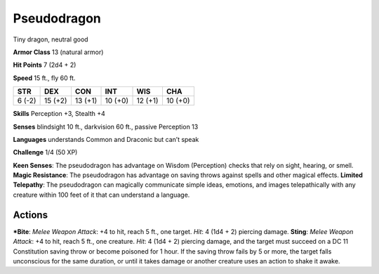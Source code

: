 Pseudodragon  
-------------------------------------------------------------


Tiny dragon, neutral good

**Armor Class** 13 (natural armor)

**Hit Points** 7 (2d4 + 2)

**Speed** 15 ft., fly 60 ft.

+----------+-----------+-----------+-----------+-----------+-----------+
| STR      | DEX       | CON       | INT       | WIS       | CHA       |
+==========+===========+===========+===========+===========+===========+
| 6 (-2)   | 15 (+2)   | 13 (+1)   | 10 (+0)   | 12 (+1)   | 10 (+0)   |
+----------+-----------+-----------+-----------+-----------+-----------+

**Skills** Perception +3, Stealth +4

**Senses** blindsight 10 ft., darkvision 60 ft., passive Perception 13

**Languages** understands Common and Draconic but can’t speak

**Challenge** 1/4 (50 XP)

**Keen Senses**: The pseudodragon has advantage on Wisdom (Perception)
checks that rely on sight, hearing, or smell. **Magic Resistance**: The
pseudodragon has advantage on saving throws against spells and other
magical effects. **Limited Telepathy**: The pseudodragon can magically
communicate simple ideas, emotions, and images telepathically with any
creature within 100 feet of it that can understand a language.

Actions
~~~~~~~~~~~~~~~~~~~~~~~~~~~~~~

***Bite**: *Melee Weapon Attack*: +4 to hit, reach 5 ft., one target.
*Hit*: 4 (1d4 + 2) piercing damage. **Sting**: *Melee Weapon Attack*: +4
to hit, reach 5 ft., one creature. *Hit*: 4 (1d4 + 2) piercing damage,
and the target must succeed on a DC 11 Constitution saving throw or
become poisoned for 1 hour. If the saving throw fails by 5 or more, the
target falls unconscious for the same duration, or until it takes damage
or another creature uses an action to shake it awake.
